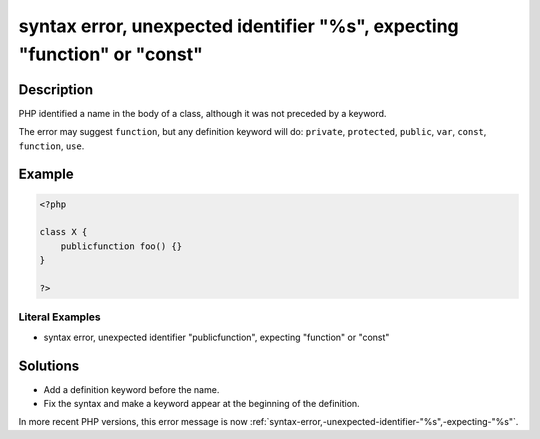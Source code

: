 .. _syntax-error,-unexpected-identifier-"%s",-expecting-"function"-or-"const":

syntax error, unexpected identifier "%s", expecting "function" or "const"
-------------------------------------------------------------------------
 
.. meta::
	:description:
		syntax error, unexpected identifier "%s", expecting "function" or "const": PHP identified a name in the body of a class, although it was not preceded by a keyword.
	:og:image: https://php-errors.readthedocs.io/en/latest/_static/logo.png
	:og:type: article
	:og:title: syntax error, unexpected identifier &quot;%s&quot;, expecting &quot;function&quot; or &quot;const&quot;
	:og:description: PHP identified a name in the body of a class, although it was not preceded by a keyword
	:og:url: https://php-errors.readthedocs.io/en/latest/messages/syntax-error%2C-unexpected-identifier-%22%25s%22%2C-expecting-%22function%22-or-%22const%22.html
	:og:locale: en
	:twitter:card: summary_large_image
	:twitter:site: @exakat
	:twitter:title: syntax error, unexpected identifier "%s", expecting "function" or "const"
	:twitter:description: syntax error, unexpected identifier "%s", expecting "function" or "const": PHP identified a name in the body of a class, although it was not preceded by a keyword
	:twitter:creator: @exakat
	:twitter:image:src: https://php-errors.readthedocs.io/en/latest/_static/logo.png

.. raw:: html

	<script type="application/ld+json">{"@context":"https:\/\/schema.org","@graph":[{"@type":"WebPage","@id":"https:\/\/php-errors.readthedocs.io\/en\/latest\/tips\/syntax-error,-unexpected-identifier-\"%s\",-expecting-\"function\"-or-\"const\".html","url":"https:\/\/php-errors.readthedocs.io\/en\/latest\/tips\/syntax-error,-unexpected-identifier-\"%s\",-expecting-\"function\"-or-\"const\".html","name":"syntax error, unexpected identifier \"%s\", expecting \"function\" or \"const\"","isPartOf":{"@id":"https:\/\/www.exakat.io\/"},"datePublished":"Sat, 22 Feb 2025 13:46:26 +0000","dateModified":"Sat, 22 Feb 2025 13:46:26 +0000","description":"PHP identified a name in the body of a class, although it was not preceded by a keyword","inLanguage":"en-US","potentialAction":[{"@type":"ReadAction","target":["https:\/\/php-tips.readthedocs.io\/en\/latest\/tips\/syntax-error,-unexpected-identifier-\"%s\",-expecting-\"function\"-or-\"const\".html"]}]},{"@type":"WebSite","@id":"https:\/\/www.exakat.io\/","url":"https:\/\/www.exakat.io\/","name":"Exakat","description":"Smart PHP static analysis","inLanguage":"en-US"}]}</script>

Description
___________
 
PHP identified a name in the body of a class, although it was not preceded by a keyword.

The error may suggest ``function``, but any definition keyword will do: ``private``, ``protected``, ``public``, ``var``, ``const``, ``function``, ``use``.

Example
_______

.. code-block:: php

   <?php
   
   class X {
       publicfunction foo() {}
   }
   
   ?>


Literal Examples
****************
+ syntax error, unexpected identifier "publicfunction", expecting "function" or "const"

Solutions
_________

+ Add a definition keyword before the name.
+ Fix the syntax and make a keyword appear at the beginning of the definition.


In more recent PHP versions, this error message is now :ref:`syntax-error,-unexpected-identifier-"%s",-expecting-"%s"`.
